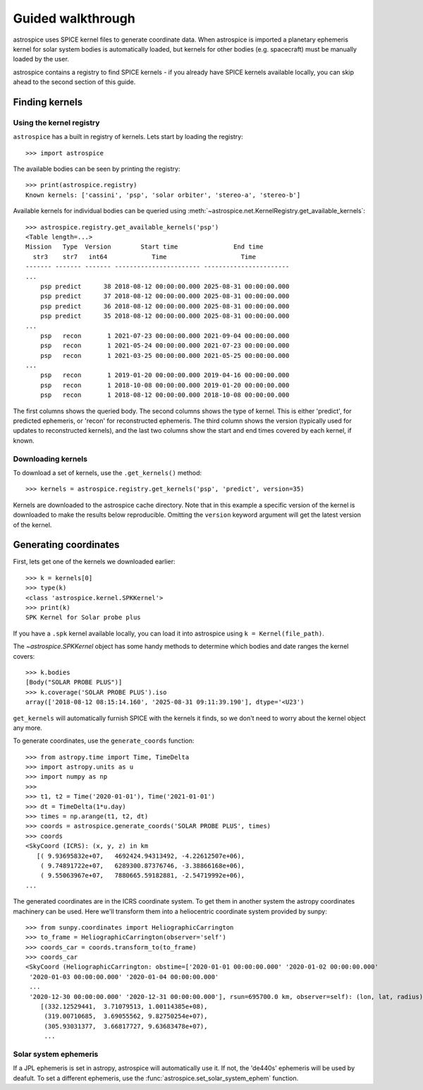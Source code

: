 Guided walkthrough
==================
astrospice uses SPICE kernel files to generate coordinate data. When astrospice
is imported a planetary ephemeris kernel for solar system bodies is
automatically loaded, but kernels for other bodies (e.g. spacecraft) must be
manually loaded by the user.

astrospice contains a registry to find SPICE kernels - if you already have
SPICE kernels available locally, you can skip ahead to the second section
of this guide.

Finding kernels
---------------

Using the kernel registry
~~~~~~~~~~~~~~~~~~~~~~~~~
``astrospice`` has a built in registry of kernels. Lets start by loading the
registry::

  >>> import astrospice

The available bodies can be seen by printing the registry::

  >>> print(astrospice.registry)
  Known kernels: ['cassini', 'psp', 'solar orbiter', 'stereo-a', 'stereo-b']

Available kernels for individual bodies can be queried using
:meth:`~astrospice.net.KernelRegistry.get_available_kernels`::

  >>> astrospice.registry.get_available_kernels('psp')
  <Table length=...>
  Mission   Type  Version        Start time               End time
    str3    str7   int64            Time                    Time
  ------- ------- ------- ----------------------- -----------------------
  ...
      psp predict      38 2018-08-12 00:00:00.000 2025-08-31 00:00:00.000
      psp predict      37 2018-08-12 00:00:00.000 2025-08-31 00:00:00.000
      psp predict      36 2018-08-12 00:00:00.000 2025-08-31 00:00:00.000
      psp predict      35 2018-08-12 00:00:00.000 2025-08-31 00:00:00.000
  ...
      psp   recon       1 2021-07-23 00:00:00.000 2021-09-04 00:00:00.000
      psp   recon       1 2021-05-24 00:00:00.000 2021-07-23 00:00:00.000
      psp   recon       1 2021-03-25 00:00:00.000 2021-05-25 00:00:00.000
  ...
      psp   recon       1 2019-01-20 00:00:00.000 2019-04-16 00:00:00.000
      psp   recon       1 2018-10-08 00:00:00.000 2019-01-20 00:00:00.000
      psp   recon       1 2018-08-12 00:00:00.000 2018-10-08 00:00:00.000

The first columns shows the queried body. The second columns shows the type
of kernel. This is either 'predict', for predicted ephemeris, or 'recon' for
reconstructed ephemeris. The third column shows the version (typically used
for updates to reconstructed kernels), and the last two columns show the
start and end times covered by each kernel, if known.

Downloading kernels
~~~~~~~~~~~~~~~~~~~
To download a set of kernels, use the ``.get_kernels()`` method::

  >>> kernels = astrospice.registry.get_kernels('psp', 'predict', version=35)

Kernels are downloaded to the astrospice cache directory. Note that in this
example a specific version of the kernel is downloaded to make the results
below reproducible. Omitting the ``version`` keyword argument will get the
latest version of the kernel.

Generating coordinates
----------------------
First, lets get one of the kernels we downloaded earlier::

  >>> k = kernels[0]
  >>> type(k)
  <class 'astrospice.kernel.SPKKernel'>
  >>> print(k)
  SPK Kernel for Solar probe plus

If you have a ``.spk`` kernel available locally, you can load it into
astrospice using ``k = Kernel(file_path)``.

The `~astrospice.SPKKernel` object has some handy methods to determine which
bodies and date ranges the kernel covers::

  >>> k.bodies
  [Body("SOLAR PROBE PLUS")]
  >>> k.coverage('SOLAR PROBE PLUS').iso
  array(['2018-08-12 08:15:14.160', '2025-08-31 09:11:39.190'], dtype='<U23')

``get_kernels`` will automatically furnish SPICE with the kernels it finds, so
we don't need to worry about the kernel object any more.

To generate coordinates, use the ``generate_coords`` function::

  >>> from astropy.time import Time, TimeDelta
  >>> import astropy.units as u
  >>> import numpy as np
  >>>
  >>> t1, t2 = Time('2020-01-01'), Time('2021-01-01')
  >>> dt = TimeDelta(1*u.day)
  >>> times = np.arange(t1, t2, dt)
  >>> coords = astrospice.generate_coords('SOLAR PROBE PLUS', times)
  >>> coords
  <SkyCoord (ICRS): (x, y, z) in km
     [( 9.93695832e+07,   4692424.94313492, -4.22612507e+06),
      ( 9.74891722e+07,   6289300.87376746, -3.38866168e+06),
      ( 9.55063967e+07,   7880665.59182881, -2.54719992e+06),
  ...

The generated coordinates are in the ICRS coordinate system. To get them in
another system the astropy coordinates machinery can be used. Here we'll
transform them into a heliocentric coordinate system provided by sunpy::

  >>> from sunpy.coordinates import HeliographicCarrington
  >>> to_frame = HeliographicCarrington(observer='self')
  >>> coords_car = coords.transform_to(to_frame)
  >>> coords_car
  <SkyCoord (HeliographicCarrington: obstime=['2020-01-01 00:00:00.000' '2020-01-02 00:00:00.000'
   '2020-01-03 00:00:00.000' '2020-01-04 00:00:00.000'
   ...
   '2020-12-30 00:00:00.000' '2020-12-31 00:00:00.000'], rsun=695700.0 km, observer=self): (lon, lat, radius) in (deg, deg, km)
      [(332.12529441,  3.71079513, 1.00114385e+08),
       (319.00710685,  3.69055562, 9.82750254e+07),
       (305.93031377,  3.66817727, 9.63683478e+07),
       ...

Solar system ephemeris
~~~~~~~~~~~~~~~~~~~~~~
If a JPL ephemeris is set in astropy, astrospice will automatically use it. If
not, the 'de440s' ephemeris will be used by deafult. To set a different
ephemeris, use the :func:`astrospice.set_solar_system_ephem` function.
